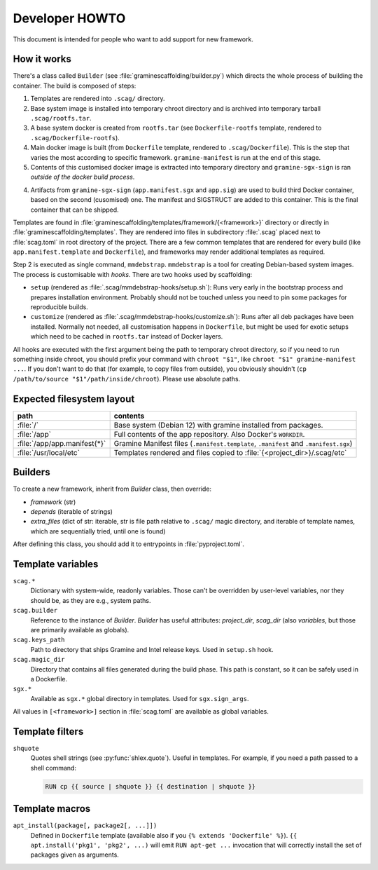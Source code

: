 Developer HOWTO
===============

This document is intended for people who want to add support for new framework.

How it works
------------

There's a class called ``Builder`` (see :file:`graminescaffolding/builder.py`)
which directs the whole process of building the container. The build is composed
of steps:

1. Templates are rendered into ``.scag/`` directory.
2. Base system image is installed into temporary chroot directory and is
   archived into temporary tarball ``.scag/rootfs.tar``.
3. A base system docker is created from ``rootfs.tar`` (see
   ``Dockerfile-rootfs`` template, rendered to ``.scag/Dockerfile-rootfs``).
4. Main docker image is built (from ``Dockerfile`` template, rendered to
   ``.scag/Dockerfile``). This is the step that varies the most according to
   specific framework. ``gramine-manifest`` is run at the end of this stage.
5. Contents of this customised docker image is extracted into temporary
   directory and ``gramine-sgx-sign`` is ran *outside of the docker build
   process*.
4. Artifacts from ``gramine-sgx-sign`` (``app.manifest.sgx`` and ``app.sig``)
   are used to build third Docker container, based on the second (cusomised)
   one. The manifest and SIGSTRUCT are added to this container. This is the
   final container that can be shipped.

Templates are found in
:file:`graminescaffolding/templates/framework/{<framework>}` directory or
directly in :file:`graminescaffolding/templates`. They are rendered into files
in subdirectory :file:`.scag` placed next to :file:`scag.toml` in root directory
of the project. There are a few common templates that are rendered for every
build (like ``app.manifest.template`` and ``Dockerfile``), and frameworks may
render additional templates as required.

Step 2 is executed as single command, ``mmdebstrap``. ``mmdebstrap`` is a tool
for creating Debian-based system images. The process is customisable with
*hooks*. There are two hooks used by scaffolding:

- ``setup`` (rendered as :file:`.scag/mmdebstrap-hooks/setup.sh`): Runs very
  early in the bootstrap process and prepares installation environment. Probably
  should not be touched unless you need to pin some packages for reproducible
  builds.

- ``customize`` (rendered as :file:`.scag/mmdebstrap-hooks/customize.sh`): Runs
  after all deb packages have been installed. Normally not needed, all
  customisation happens in ``Dockerfile``, but might be used for exotic setups
  which need to be cached in ``rootfs.tar`` instead of Docker layers.

All hooks are executed with the first argument being the path to temporary
chroot directory, so if you need to run something inside chroot, you should
prefix your command with ``chroot "$1"``, like ``chroot "$1" gramine-manifest
...``. If you don't want to do that (for example, to copy files from outside),
you obviously shouldn't (``cp /path/to/source "$1"/path/inside/chroot``). Please
use absolute paths.

Expected filesystem layout
--------------------------

=============================== ================================================
path                            contents
=============================== ================================================
:file:`/`                       Base system (Debian 12) with gramine installed
                                from packages.
:file:`/app`                    Full contents of the app repository. Also
                                Docker's ``WORKDIR``.
:file:`/app/app.manifest{*}`    Gramine Manifest files (``.manifest.template``,
                                ``.manifest`` and ``.manifest.sgx``)
:file:`/usr/local/etc`          Templates rendered and files copied to
                                :file:`{<project_dir>}/.scag/etc`
=============================== ================================================

Builders
--------

To create a new framework, inherit from `Builder` class, then override:

- `framework` (str)
- `depends` (iterable of strings)
- `extra_files` (dict of str: iterable, str is file path relative to ``.scag/``
  magic directory, and iterable of template names, which are sequentially tried,
  until one is found)

After defining this class, you should add it to entrypoints in
:file:`pyproject.toml`.

Template variables
------------------

``scag.*``
    Dictionary with system-wide, readonly variables. Those can't be overridden
    by user-level variables, nor they should be, as they are e.g., system paths.

``scag.builder``
    Reference to the instance of `Builder`. `Builder` has useful attributes:
    `project_dir`, `scag_dir` (also `variables`, but those are
    primarily available as globals).

``scag.keys_path``
    Path to directory that ships Gramine and Intel release keys. Used in
    ``setup.sh`` hook.

``scag.magic_dir``
    Directory that contains all files generated during the build phase.
    This path is constant, so it can be safely used in a Dockerfile.

``sgx.*``
    Available as ``sgx.*`` global directory in templates. Used for
    ``sgx.sign_args``.

All values in ``[<framework>]`` section in :file:`scag.toml` are available as
global variables.

Template filters
----------------

``shquote``
    Quotes shell strings (see :py:func:`shlex.quote`). Useful in
    templates. For example, if you need a path passed to a shell command:

    .. code-block:: dockerfile

        RUN cp {{ source | shquote }} {{ destination | shquote }}

Template macros
---------------

``apt_install(package[, package2[, ...]])``
    Defined in ``Dockerfile`` template (available also if you
    ``{% extends 'Dockerfile' %}``). ``{{ apt.install('pkg1', 'pkg2', ...)``
    will emit ``RUN apt-get ...`` invocation that will correctly install the
    set of packages given as arguments.
